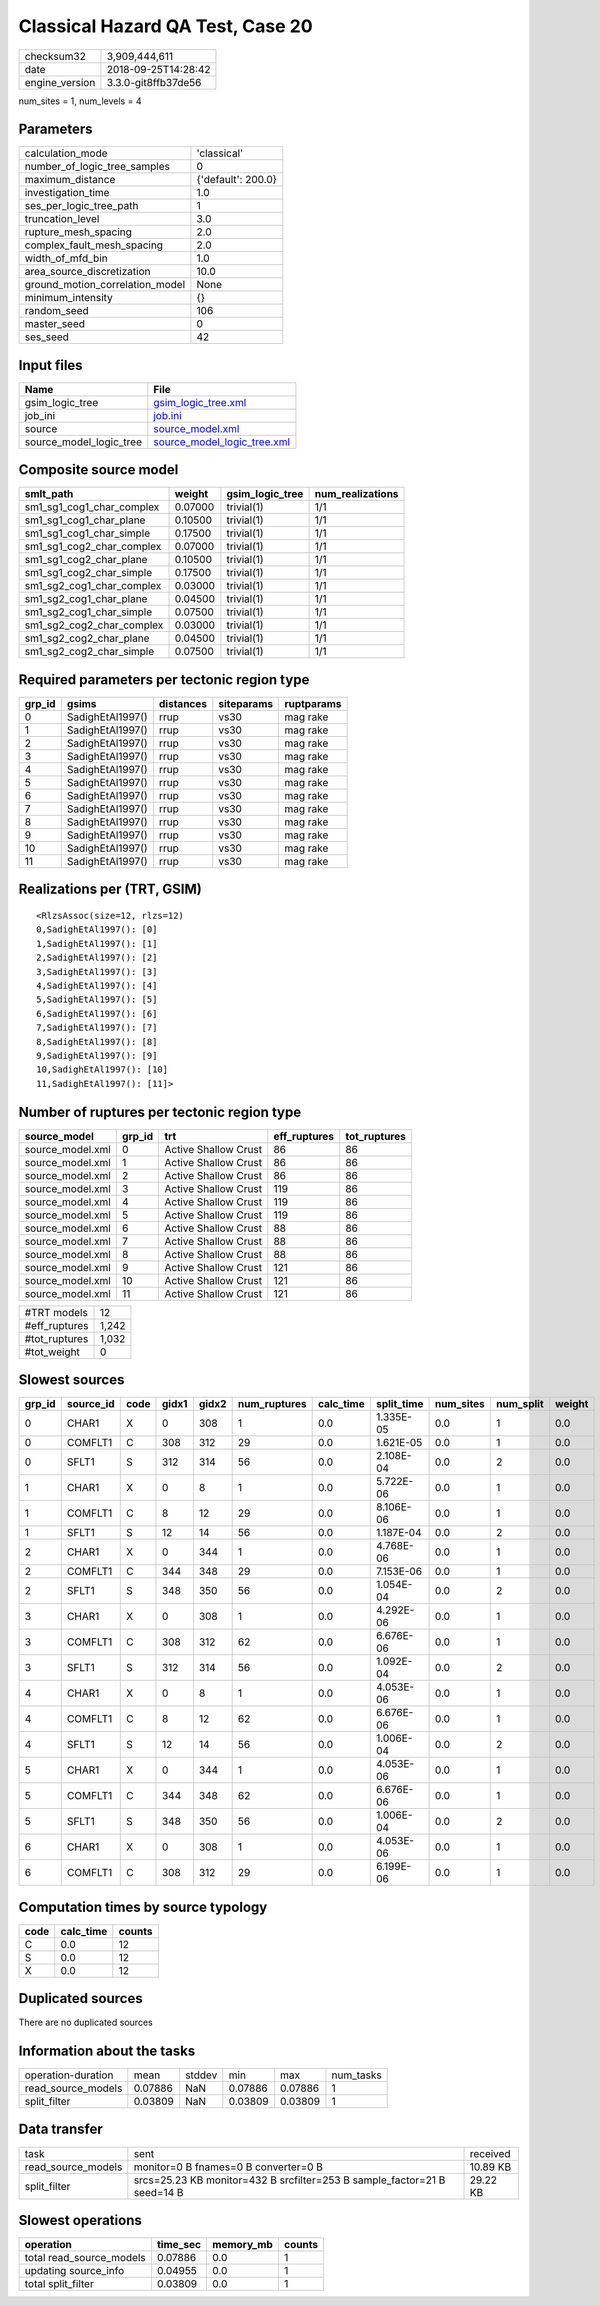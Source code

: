 Classical Hazard QA Test, Case 20
=================================

============== ===================
checksum32     3,909,444,611      
date           2018-09-25T14:28:42
engine_version 3.3.0-git8ffb37de56
============== ===================

num_sites = 1, num_levels = 4

Parameters
----------
=============================== ==================
calculation_mode                'classical'       
number_of_logic_tree_samples    0                 
maximum_distance                {'default': 200.0}
investigation_time              1.0               
ses_per_logic_tree_path         1                 
truncation_level                3.0               
rupture_mesh_spacing            2.0               
complex_fault_mesh_spacing      2.0               
width_of_mfd_bin                1.0               
area_source_discretization      10.0              
ground_motion_correlation_model None              
minimum_intensity               {}                
random_seed                     106               
master_seed                     0                 
ses_seed                        42                
=============================== ==================

Input files
-----------
======================= ============================================================
Name                    File                                                        
======================= ============================================================
gsim_logic_tree         `gsim_logic_tree.xml <gsim_logic_tree.xml>`_                
job_ini                 `job.ini <job.ini>`_                                        
source                  `source_model.xml <source_model.xml>`_                      
source_model_logic_tree `source_model_logic_tree.xml <source_model_logic_tree.xml>`_
======================= ============================================================

Composite source model
----------------------
========================= ======= =============== ================
smlt_path                 weight  gsim_logic_tree num_realizations
========================= ======= =============== ================
sm1_sg1_cog1_char_complex 0.07000 trivial(1)      1/1             
sm1_sg1_cog1_char_plane   0.10500 trivial(1)      1/1             
sm1_sg1_cog1_char_simple  0.17500 trivial(1)      1/1             
sm1_sg1_cog2_char_complex 0.07000 trivial(1)      1/1             
sm1_sg1_cog2_char_plane   0.10500 trivial(1)      1/1             
sm1_sg1_cog2_char_simple  0.17500 trivial(1)      1/1             
sm1_sg2_cog1_char_complex 0.03000 trivial(1)      1/1             
sm1_sg2_cog1_char_plane   0.04500 trivial(1)      1/1             
sm1_sg2_cog1_char_simple  0.07500 trivial(1)      1/1             
sm1_sg2_cog2_char_complex 0.03000 trivial(1)      1/1             
sm1_sg2_cog2_char_plane   0.04500 trivial(1)      1/1             
sm1_sg2_cog2_char_simple  0.07500 trivial(1)      1/1             
========================= ======= =============== ================

Required parameters per tectonic region type
--------------------------------------------
====== ================ ========= ========== ==========
grp_id gsims            distances siteparams ruptparams
====== ================ ========= ========== ==========
0      SadighEtAl1997() rrup      vs30       mag rake  
1      SadighEtAl1997() rrup      vs30       mag rake  
2      SadighEtAl1997() rrup      vs30       mag rake  
3      SadighEtAl1997() rrup      vs30       mag rake  
4      SadighEtAl1997() rrup      vs30       mag rake  
5      SadighEtAl1997() rrup      vs30       mag rake  
6      SadighEtAl1997() rrup      vs30       mag rake  
7      SadighEtAl1997() rrup      vs30       mag rake  
8      SadighEtAl1997() rrup      vs30       mag rake  
9      SadighEtAl1997() rrup      vs30       mag rake  
10     SadighEtAl1997() rrup      vs30       mag rake  
11     SadighEtAl1997() rrup      vs30       mag rake  
====== ================ ========= ========== ==========

Realizations per (TRT, GSIM)
----------------------------

::

  <RlzsAssoc(size=12, rlzs=12)
  0,SadighEtAl1997(): [0]
  1,SadighEtAl1997(): [1]
  2,SadighEtAl1997(): [2]
  3,SadighEtAl1997(): [3]
  4,SadighEtAl1997(): [4]
  5,SadighEtAl1997(): [5]
  6,SadighEtAl1997(): [6]
  7,SadighEtAl1997(): [7]
  8,SadighEtAl1997(): [8]
  9,SadighEtAl1997(): [9]
  10,SadighEtAl1997(): [10]
  11,SadighEtAl1997(): [11]>

Number of ruptures per tectonic region type
-------------------------------------------
================ ====== ==================== ============ ============
source_model     grp_id trt                  eff_ruptures tot_ruptures
================ ====== ==================== ============ ============
source_model.xml 0      Active Shallow Crust 86           86          
source_model.xml 1      Active Shallow Crust 86           86          
source_model.xml 2      Active Shallow Crust 86           86          
source_model.xml 3      Active Shallow Crust 119          86          
source_model.xml 4      Active Shallow Crust 119          86          
source_model.xml 5      Active Shallow Crust 119          86          
source_model.xml 6      Active Shallow Crust 88           86          
source_model.xml 7      Active Shallow Crust 88           86          
source_model.xml 8      Active Shallow Crust 88           86          
source_model.xml 9      Active Shallow Crust 121          86          
source_model.xml 10     Active Shallow Crust 121          86          
source_model.xml 11     Active Shallow Crust 121          86          
================ ====== ==================== ============ ============

============= =====
#TRT models   12   
#eff_ruptures 1,242
#tot_ruptures 1,032
#tot_weight   0    
============= =====

Slowest sources
---------------
====== ========= ==== ===== ===== ============ ========= ========== ========= ========= ======
grp_id source_id code gidx1 gidx2 num_ruptures calc_time split_time num_sites num_split weight
====== ========= ==== ===== ===== ============ ========= ========== ========= ========= ======
0      CHAR1     X    0     308   1            0.0       1.335E-05  0.0       1         0.0   
0      COMFLT1   C    308   312   29           0.0       1.621E-05  0.0       1         0.0   
0      SFLT1     S    312   314   56           0.0       2.108E-04  0.0       2         0.0   
1      CHAR1     X    0     8     1            0.0       5.722E-06  0.0       1         0.0   
1      COMFLT1   C    8     12    29           0.0       8.106E-06  0.0       1         0.0   
1      SFLT1     S    12    14    56           0.0       1.187E-04  0.0       2         0.0   
2      CHAR1     X    0     344   1            0.0       4.768E-06  0.0       1         0.0   
2      COMFLT1   C    344   348   29           0.0       7.153E-06  0.0       1         0.0   
2      SFLT1     S    348   350   56           0.0       1.054E-04  0.0       2         0.0   
3      CHAR1     X    0     308   1            0.0       4.292E-06  0.0       1         0.0   
3      COMFLT1   C    308   312   62           0.0       6.676E-06  0.0       1         0.0   
3      SFLT1     S    312   314   56           0.0       1.092E-04  0.0       2         0.0   
4      CHAR1     X    0     8     1            0.0       4.053E-06  0.0       1         0.0   
4      COMFLT1   C    8     12    62           0.0       6.676E-06  0.0       1         0.0   
4      SFLT1     S    12    14    56           0.0       1.006E-04  0.0       2         0.0   
5      CHAR1     X    0     344   1            0.0       4.053E-06  0.0       1         0.0   
5      COMFLT1   C    344   348   62           0.0       6.676E-06  0.0       1         0.0   
5      SFLT1     S    348   350   56           0.0       1.006E-04  0.0       2         0.0   
6      CHAR1     X    0     308   1            0.0       4.053E-06  0.0       1         0.0   
6      COMFLT1   C    308   312   29           0.0       6.199E-06  0.0       1         0.0   
====== ========= ==== ===== ===== ============ ========= ========== ========= ========= ======

Computation times by source typology
------------------------------------
==== ========= ======
code calc_time counts
==== ========= ======
C    0.0       12    
S    0.0       12    
X    0.0       12    
==== ========= ======

Duplicated sources
------------------
There are no duplicated sources

Information about the tasks
---------------------------
================== ======= ====== ======= ======= =========
operation-duration mean    stddev min     max     num_tasks
read_source_models 0.07886 NaN    0.07886 0.07886 1        
split_filter       0.03809 NaN    0.03809 0.03809 1        
================== ======= ====== ======= ======= =========

Data transfer
-------------
================== ======================================================================== ========
task               sent                                                                     received
read_source_models monitor=0 B fnames=0 B converter=0 B                                     10.89 KB
split_filter       srcs=25.23 KB monitor=432 B srcfilter=253 B sample_factor=21 B seed=14 B 29.22 KB
================== ======================================================================== ========

Slowest operations
------------------
======================== ======== ========= ======
operation                time_sec memory_mb counts
======================== ======== ========= ======
total read_source_models 0.07886  0.0       1     
updating source_info     0.04955  0.0       1     
total split_filter       0.03809  0.0       1     
======================== ======== ========= ======